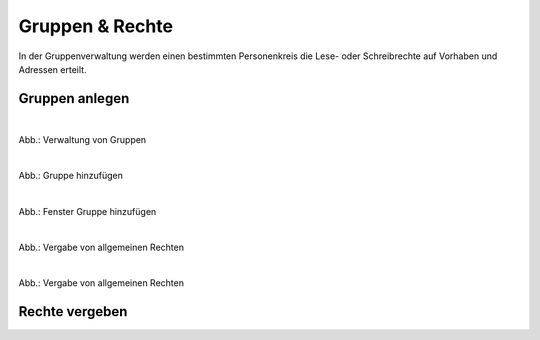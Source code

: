 
=================
Gruppen & Rechte
=================

In der Gruppenverwaltung werden einen bestimmten Personenkreis die Lese- oder Schreibrechte auf Vorhaben und Adressen erteilt.



Gruppen anlegen
---------------


.. figure:: ../../../img/benutzerverwaltung/gruppen.png
   :align: left
   :scale: 40
   :figwidth: 100%

Abb.: Verwaltung von Gruppen



.. figure:: ../../../img/benutzerverwaltung/hinzufuegen.png
   :align: left
   :scale: 40
   :figwidth: 100%

Abb.: Gruppe hinzufügen



.. figure:: ../../../img/benutzerverwaltung/gruppe-hinzufuegen.png
   :align: left
   :scale: 40
   :figwidth: 100%

Abb.: Fenster Gruppe hinzufügen



.. figure:: ../../../iimg/benutzerverwaltung/allgemeine-rechte.png
   :align: left
   :scale: 40
   :figwidth: 100%

Abb.: Vergabe von allgemeinen Rechten


.. figure:: ../../../img/benutzerverwaltung/allgemeine-rechte-erteilt.png
   :align: left
   :scale: 40
   :figwidth: 100%

Abb.: Vergabe von allgemeinen Rechten


Rechte vergeben
---------------